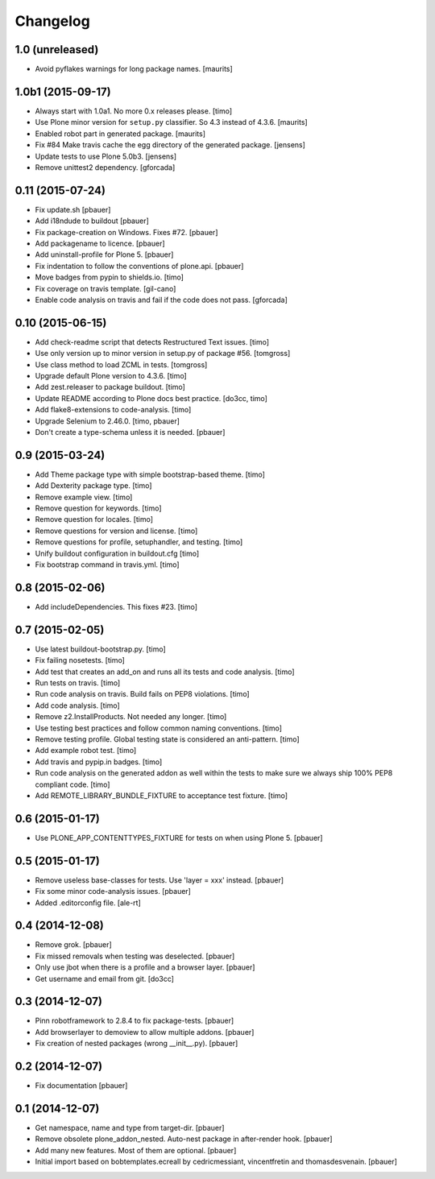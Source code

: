 Changelog
=========

1.0 (unreleased)
----------------

- Avoid pyflakes warnings for long package names.
  [maurits]


1.0b1 (2015-09-17)
------------------

- Always start with 1.0a1. No more 0.x releases please.
  [timo]

- Use Plone minor version for ``setup.py`` classifier. So 4.3 instead
  of 4.3.6.
  [maurits]

- Enabled robot part in generated package.
  [maurits]

- Fix #84 Make travis cache the egg directory of the generated package.
  [jensens]

- Update tests to use Plone 5.0b3.
  [jensens]

- Remove unittest2 dependency.
  [gforcada]


0.11 (2015-07-24)
-----------------

- Fix update.sh
  [pbauer]

- Add i18ndude to buildout
  [pbauer]

- Fix package-creation on Windows. Fixes #72.
  [pbauer]

- Add packagename to licence.
  [pbauer]

- Add uninstall-profile for Plone 5.
  [pbauer]

- Fix indentation to follow the conventions of plone.api.
  [pbauer]

- Move badges from pypin to shields.io.
  [timo]

- Fix coverage on travis template.
  [gil-cano]

- Enable code analysis on travis and fail if the code does not pass.
  [gforcada]


0.10 (2015-06-15)
-----------------

- Add check-readme script that detects Restructured Text issues.
  [timo]

- Use only version up to minor version in setup.py of package #56.
  [tomgross]

- Use class method to load ZCML in tests.
  [tomgross]

- Upgrade default Plone version to 4.3.6.
  [timo]

- Add zest.releaser to package buildout.
  [timo]

- Update README according to Plone docs best practice.
  [do3cc, timo]

- Add flake8-extensions to code-analysis.
  [timo]

- Upgrade Selenium to 2.46.0.
  [timo, pbauer]

- Don't create a type-schema unless it is needed.
  [pbauer]


0.9 (2015-03-24)
----------------

- Add Theme package type with simple bootstrap-based theme.
  [timo]

- Add Dexterity package type.
  [timo]

- Remove example view.
  [timo]

- Remove question for keywords.
  [timo]

- Remove question for locales.
  [timo]

- Remove questions for version and license.
  [timo]

- Remove questions for profile, setuphandler, and testing.
  [timo]

- Unify buildout configuration in buildout.cfg
  [timo]

- Fix bootstrap command in travis.yml.
  [timo]


0.8 (2015-02-06)
----------------

- Add includeDependencies. This fixes #23.
  [timo]


0.7 (2015-02-05)
----------------

- Use latest buildout-bootstrap.py.
  [timo]

- Fix failing nosetests.
  [timo]

- Add test that creates an add_on and runs all its tests and code analysis.
  [timo]

- Run tests on travis.
  [timo]

- Run code analysis on travis. Build fails on PEP8 violations.
  [timo]

- Add code analysis.
  [timo]

- Remove z2.InstallProducts. Not needed any longer.
  [timo]

- Use testing best practices and follow common naming conventions.
  [timo]

- Remove testing profile. Global testing state is considered an anti-pattern.
  [timo]

- Add example robot test.
  [timo]

- Add travis and pypip.in badges.
  [timo]

- Run code analysis on the generated addon as well within the tests to make
  sure we always ship 100% PEP8 compliant code.
  [timo]

- Add REMOTE_LIBRARY_BUNDLE_FIXTURE to acceptance test fixture.
  [timo]


0.6 (2015-01-17)
----------------

- Use PLONE_APP_CONTENTTYPES_FIXTURE for tests on when using Plone 5.
  [pbauer]


0.5 (2015-01-17)
----------------

- Remove useless base-classes for tests. Use 'layer = xxx' instead.
  [pbauer]

- Fix some minor code-analysis issues.
  [pbauer]

- Added .editorconfig file.
  [ale-rt]


0.4 (2014-12-08)
----------------

- Remove grok.
  [pbauer]

- Fix missed removals when testing was deselected.
  [pbauer]

- Only use jbot when there is a profile and a browser layer.
  [pbauer]

- Get username and email from git.
  [do3cc]


0.3 (2014-12-07)
----------------

- Pinn robotframework to 2.8.4 to fix package-tests.
  [pbauer]

- Add browserlayer to demoview to allow multiple addons.
  [pbauer]

- Fix creation of nested packages (wrong __init__.py).
  [pbauer]


0.2 (2014-12-07)
----------------

- Fix documentation
  [pbauer]


0.1 (2014-12-07)
----------------

- Get namespace, name and type from target-dir.
  [pbauer]

- Remove obsolete plone_addon_nested. Auto-nest package in after-render hook.
  [pbauer]

- Add many new features. Most of them are optional.
  [pbauer]

- Initial import based on bobtemplates.ecreall by
  cedricmessiant, vincentfretin and thomasdesvenain.
  [pbauer]
